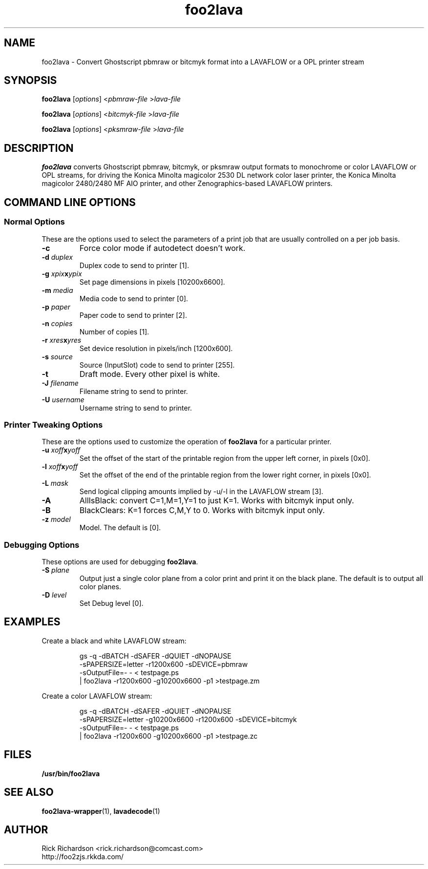 '\" t
'\"
'\"	DO NOT EDIT! This file is generated from foo2lava.1in
'\"
'\" t
.TH foo2lava 1 "Sun May 26 18:25:20 2024" "foo2lava 0.0"
'\"
'\"
'\"==========================================================================
'\"	STRINGS and MACROS
'\"==========================================================================
'\"
'\"	Define strings for special characters that nroff doesn't have
'\"
'\"	N.B. using .if cua to test for special characters did not work.
'\"
.if !'\*[.T]'ps' .ds ua up
.if  '\*[.T]'ps' .ds ua \(ua
.if !'\*[.T]'ps' .ds da down
.if  '\*[.T]'ps' .ds da \(da
.if !'\*[.T]'ps' .ds <- left
.if  '\*[.T]'ps' .ds <- \(<-
.if !'\*[.T]'ps' .ds -> right
.if  '\*[.T]'ps' .ds -> \(->
'\"
'\"     bx - box a Courier string for making keycaps
'\"
'\"	N.B. this mess is to make the line drawing come out only
'\"	if we are really generating postscript
'\"
.de bx
.ie !'\*[.T]'ps' \{\
.	RB [ \\$1 ]\\$2
.\}
.el \{\
.	ie !r ps4html \{\
'\" \(br\|\s-1\f(CB\\$1\fP\s+1\|\(br\l'|0\(rn'\l'|0\(ul'
.		ft CW
.		nr par*bxw \w'\\$1'+.4m 
\Z'\v'.25m'\D'l 0 -1m'\D'l \\n[par*bxw]u 0'\D'l 0 1m'\D'l -\\n[par*bxw]u 0''\
\Z'\h'.2m'\s-1\\$1\s+1'\
\h'\\n[par*bxw]u'\\$2
.		ft P
.	\}
.	el \{\
.		RB [ \\$1 ]\\$2
.	\}
.\}
..
'\"
'\" strings to set current color (null with old groff)
'\"
.if mred .ds red \m[red]
.if mgreen .ds green \m[green]
.if mblue .ds blue \m[blue]
.if mblack .ds black \m[black]
.if mblack .ds mP \mP
'\"
'\" fix for grotty + xterm. We call for orange, grotty outputs yellow,
'\" but xterm displays yellow as orange.  The cycle is complete.
'\"
.if n .defcolor orange rgb #ffff00
'\"
'\" color <color> - set the current color (ignores request with old groff)
'\"
.de color
.if mred \m[\\$1]\c
..
'\"
'\" colorword <color> <word> - colorize a word (ignored by old groff)
'\"
.de colorword
.ie m\\$1 \m[\\$1]\\$2\mP\c
.el \\$2\c
..
'\"
'\" colbox <fg> <bg> <word> - colorize a word in a filled box
'\"
.de colbox
.ie mred \M[\\$2]\
\v'+.167v'\
\D'P 0 -0.9v  \w'\\$3'u 0  0 +0.9v   -\w'\\$3'u 0'\
\v'-.167v'\
\m[\\$1]\\$3\mP\MP
.el \\$3\c
..
'\"
'\"	Macros for doing pdfmarks
'\"
.de specialps
.if  '\*[.T]'ps' \\k_\X'ps: \\$*'\h'|\\n_u'\c
..
'\"
'\" pdfmark PDFMARKCODE
'\"
.ds pdfmarks
.if d pdfmarks \{\
.de pdfmark
.	specialps exec [\\$1 pdfmark
..
'\"
'\" pdfdest LINKNAME
'\"
.de pdfdest
.pdfmark "/Dest /\\$1 /View [/XYZ -5 PL null] /DEST"
..
'\"
'\" pdfbookmark COUNT LINKNAME STRING
'\"
.de pdfbookmark
.   pdfmark "/View [/XYZ 44 730 1.0] /Count \\$1 /Dest /\\$2 /Title (\\$3) /OUT"
..
'\"
'\"	Define the SH and SS macros to save pdfmark information
'\"	in "arrays" of numbers and strings.
'\"
.if !r rr_n \{\
.nr rr_n 0 1
.am SH
.	nr rr_levels!\\n+[rr_n] 2
.	ds rr_labels!\\n[rr_n] \\$*
.	pdfdest Link\\n[rr_n]
..
.am SS
.	nr rr_levels!\\n+[rr_n] 3
.	ds rr_labels!\\n[rr_n] \\$*
.	pdfdest Link\\n[rr_n]
..
.\}
'\"
'\"	Called at the end of the document to generate the pdfmark outline
'\"
.de pdf_outline
.nr rr_levels!\\n+[rr_n] 1
.nr rr_i 0 1
.while \\n+[rr_i]<\\n[rr_n] \{\
.   nr rr_ip1 \\n[rr_i]+1
.   nr rr_count 0
.   if \\n[rr_levels!\\n[rr_ip1]]>\\n[rr_levels!\\n[rr_i]] \{\
.       nr rr_j \\n[rr_i] 1
.       while \\n+[rr_j]<\\n[rr_n] \{\
.           if \\n[rr_levels!\\n[rr_j]]<=\\n[rr_levels!\\n[rr_i]] \{\
.               break
.           \}
.           if \\n[rr_levels!\\n[rr_j]]==(\\n[rr_levels!\\n[rr_i]]+1) \{\
.               nr rr_count \\n[rr_count]+1
.           \}
.       \}
.   \}
.   ds hhh \\*[rr_labels!\\n[rr_i]]
.   pdfbookmark -\\n[rr_count] Link\\n[rr_i] "\\*[hhh]"
.\}
..
'\"
'\" Some postscript to make pdfmarks harmless on old interpreters...
'\"
.specialps "def /pdfmark where {pop} {userdict /pdfmark /cleartomark load put} ifelse"
'\"
'\" Force display of Bookmarks in Acrobat when document is viewed.
'\"
.pdfmark "[/PageMode /UseOutlines /Page 1 /View [/XYZ null null null] /DOCVIEW"
'\"
'\" Output the document info in pdfmarks
'\"
.pdfmark "\
	/Title (\*[an-title](\*[an-section])) \
	/Subject (\*[an-title] Manual Page) \
	/Author (Rick Richardson) \
	/Keywords (printing) \
	/Creator (groff \n(.x.\n(.y.\n(.Y -man) \
	/CreationDate (\*[an-extra1]) \
	/ModDate (\*[an-extra1]) \
	/DOCINFO"
\}
'\"
'\" The manual page name is only 1st level mark
'\"
.nr rr_levels!\n+[rr_n] 1
.ds rr_labels!\n[rr_n] \*[an-title](\*[an-section])
.pdfdest Link\n[rr_n]
'\"
'\"==========================================================================
'\"	MANUAL PAGE SOURCE
'\"==========================================================================
.SH NAME
foo2lava \- Convert Ghostscript pbmraw or bitcmyk format into a
LAVAFLOW or a OPL printer stream
.SH SYNOPSIS
.B foo2lava
.RI [ options "] <" pbmraw-file " >" lava-file
.sp 1
.B foo2lava
.RI [ options "] <" bitcmyk-file " >" lava-file
.sp 1
.B foo2lava
.RI [ options "] <" pksmraw-file " >" lava-file
.SH DESCRIPTION
.B foo2lava
converts Ghostscript pbmraw, bitcmyk, or pksmraw output formats to monochrome
or color LAVAFLOW or OPL streams,
for driving the Konica Minolta magicolor 2530 DL network color laser printer,
the Konica Minolta magicolor 2480/2480 MF AIO printer,
and other Zenographics-based LAVAFLOW printers.

.SH COMMAND LINE OPTIONS
.SS Normal Options
These are the options used to select the parameters of a
print job that are usually controlled on a per job basis.
.TP
.BI \-c
Force color mode if autodetect doesn't work.
.TP
.BI \-d\0 duplex
Duplex code to send to printer [1].
.TS
| n l | n l | n l .
1	off	2	long edge	3	short edge
.TE
.TP
.BI \-g\0 xpix x ypix
Set page dimensions in pixels [10200x6600].
.TP
.BI \-m\0 media
Media code to send to printer [0].
.TS
l l l
l n n.
_
Media	2530DL
_
plain	0
transparency	4
thick stock	20
envelope	22
letterhead	23
postcard	25
labels	26
recycled	27
.TE
.TP
.BI \-p\0 paper
Paper code to send to printer [2].
.TS
box;
| n l | n l.
1	executive	25	A5
2	letter	26	A4
3	legal	45	B5jis
80	env Monarch	65	B5iso
81	env #10	90	env DL
91	env C5	92	env C6
835	4x6" photo	837	10x15cm photo
.TE
.TP
.BI \-n\0 copies
Number of copies [1].
.TP
.BI \-r\0 xres x yres
Set device resolution in pixels/inch [1200x600].
.TP
.BI \-s\0 source
Source (InputSlot) code to send to printer [255].
.TS
| n l | n l.
1	Tray 1	255	auto
4	Tray 2
.TE
.TP
.BI \-t
Draft mode.  Every other pixel is white.
.TP
.BI \-J\0 filename
Filename string to send to printer.
.TP
.BI \-U\0 username
Username string to send to printer.
.SS Printer Tweaking Options
These are the options used to customize the operation of \fBfoo2lava\fP
for a particular printer.
.TP
.BI \-u\0 xoff x yoff
Set the offset of the start of the printable region from the
upper left corner, in pixels [0x0].
.TP
.BI \-l\0 xoff x yoff
Set the offset of the end of the printable region from the
lower right corner, in pixels [0x0].
.TP
.BI \-L\0 mask
Send logical clipping amounts implied by -u/-l in the LAVAFLOW stream [3].
.TS
l l.
0	don't send any logical clipping amounts
1	only send Y clipping amount
2	only send X clipping amount
3	send both X and Y clipping amounts
.TE
.TP
.BI \-A
AllIsBlack: convert C=1,M=1,Y=1 to just K=1.  Works with bitcmyk input only.
.TP
.BI \-B
BlackClears: K=1 forces C,M,Y to 0.  Works with bitcmyk input only.
.TP
.BI \-z\0 model
Model.  The  default is [0].
.TS
l l l.
model	protocol	Description
0	LAVAFLOW	magicolor 2490 MF
0	LAVAFLOW	magicolor 2530 DL
1	OPL	magicolor 2480 MF
2	LAVAFLOW	magicolor 1600W
2	LAVAFLOW	magicolor 1680MF
2	LAVAFLOW	magicolor 1690MF
.TE
.SS Debugging Options
These options are used for debugging \fBfoo2lava\fP.
.TP
.BI \-S\0 plane
Output just a single color plane from a color print and print it
on the black plane.  The default is to output all color planes.
.TS
l l.
1	Cyan
2	Magenta
3	Yellow
4	Black
.TE
.TP
.BI \-D\0 level
Set Debug level [0].

.SH EXAMPLES
Create a black and white LAVAFLOW stream:

.RS
.nf
gs -q -dBATCH -dSAFER -dQUIET -dNOPAUSE \ 
    -sPAPERSIZE=letter -r1200x600 -sDEVICE=pbmraw \ 
    -sOutputFile=- - < testpage.ps \ 
| foo2lava -r1200x600 -g10200x6600 -p1 >testpage.zm
.fi
.RE
.P
Create a color LAVAFLOW stream:

.RS
.nf
gs -q -dBATCH -dSAFER -dQUIET -dNOPAUSE \ 
    -sPAPERSIZE=letter -g10200x6600 -r1200x600 -sDEVICE=bitcmyk \ 
    -sOutputFile=- - < testpage.ps \ 
| foo2lava -r1200x600 -g10200x6600 -p1 >testpage.zc
.fi
.RE

.SH FILES
.BR /usr/bin/foo2lava
.SH SEE ALSO
.BR foo2lava-wrapper (1),
.BR lavadecode (1)
.SH "AUTHOR"
Rick Richardson <rick.richardson@comcast.com>
.br
http://foo2zjs.rkkda.com/
'\"
'\"
'\"
.em pdf_outline
